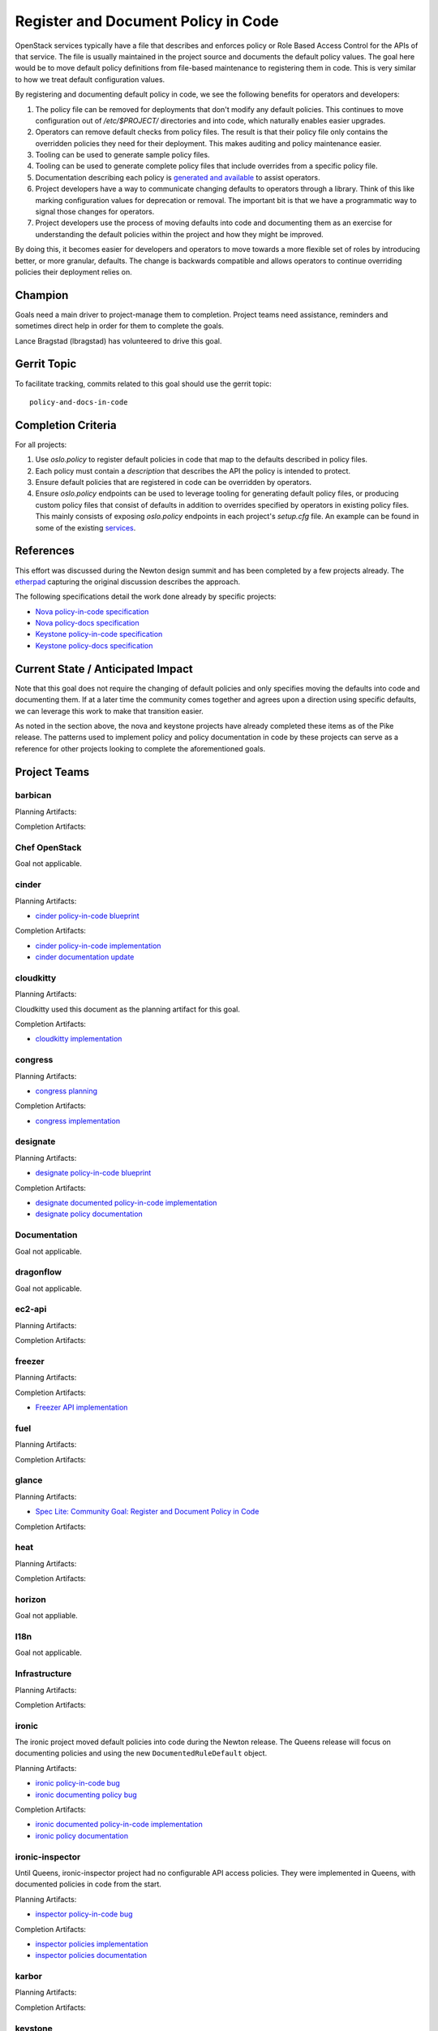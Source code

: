 .. -*- mode: rst -*-

====================================
Register and Document Policy in Code
====================================

OpenStack services typically have a file that describes and enforces policy or
Role Based Access Control for the APIs of that service. The file is usually
maintained in the project source and documents the default policy values. The
goal here would be to move default policy definitions from file-based
maintenance to registering them in code. This is very similar to how we treat
default configuration values.

By registering and documenting default policy in code, we see the following
benefits for operators and developers:

#. The policy file can be removed for deployments that don't modify any default
   policies. This continues to move configuration out of `/etc/$PROJECT/`
   directories and into code, which naturally enables easier upgrades.
#. Operators can remove default checks from policy files. The result is that
   their policy file only contains the overridden policies they need for their
   deployment. This makes auditing and policy maintenance easier.
#. Tooling can be used to generate sample policy files.
#. Tooling can be used to generate complete policy files that include overrides
   from a specific policy file.
#. Documentation describing each policy is `generated and available
   <https://docs.openstack.org/developer/nova/sample_policy.html>`_ to assist
   operators.
#. Project developers have a way to communicate changing defaults to operators
   through a library. Think of this like marking configuration values for
   deprecation or removal. The important bit is that we have a programmatic way
   to signal those changes for operators.
#. Project developers use the process of moving defaults into code and
   documenting them as an exercise for understanding the default policies
   within the project and how they might be improved.

By doing this, it becomes easier for developers and operators to move towards a
more flexible set of roles by introducing better, or more granular, defaults.
The change is backwards compatible and allows operators to continue overriding
policies their deployment relies on.

Champion
========

Goals need a main driver to project-manage them to completion. Project teams
need assistance, reminders and sometimes direct help in order for them to
complete the goals.

Lance Bragstad (lbragstad) has volunteered to drive this goal.


Gerrit Topic
============

To facilitate tracking, commits related to this goal should use the
gerrit topic::

  policy-and-docs-in-code

Completion Criteria
===================

For all projects:

#. Use `oslo.policy` to register default policies in code that map to the
   defaults described in policy files.
#. Each policy must contain a `description` that describes the API the policy
   is intended to protect.
#. Ensure default policies that are registered in code can be overridden by
   operators.
#. Ensure `oslo.policy` endpoints can be used to leverage tooling for
   generating default policy files, or producing custom policy files that
   consist of defaults in addition to overrides specified by operators in
   existing policy files. This mainly consists of exposing `oslo.policy`
   endpoints in each project's `setup.cfg` file. An example can be found in
   some of the existing `services
   <https://github.com/openstack/nova/blob/15.0.0/setup.cfg#L42>`_.

References
==========

This effort was discussed during the Newton design summit and has been
completed by a few projects already. The `etherpad
<https://etherpad.openstack.org/p/newton-oslo-policy-default-embedded>`_
capturing the original discussion describes the approach.

The following specifications detail the work done already by specific projects:

* `Nova policy-in-code specification <http://specs.openstack.org/openstack/nova-specs/specs/newton/implemented/policy-in-code.html>`_
* `Nova policy-docs specification <http://specs.openstack.org/openstack/nova-specs/specs/pike/approved/policy-docs.html>`_
* `Keystone policy-in-code specification <http://specs.openstack.org/openstack/keystone-specs/specs/keystone/pike/policy-in-code.html>`_
* `Keystone policy-docs specification <http://specs.openstack.org/openstack/keystone-specs/specs/keystone/pike/policy-docs.html>`_

Current State / Anticipated Impact
==================================

Note that this goal does not require the changing of default policies and only
specifies moving the defaults into code and documenting them. If at a later
time the community comes together and agrees upon a direction using specific
defaults, we can leverage this work to make that transition easier.

As noted in the section above, the nova and keystone projects have already
completed these items as of the Pike release. The patterns used to implement
policy and policy documentation in code by these projects can serve as a
reference for other projects looking to complete the aforementioned goals.

Project Teams
=============

barbican
--------

Planning Artifacts:

Completion Artifacts:

Chef OpenStack
--------------

Goal not applicable.

cinder
------

Planning Artifacts:

* `cinder policy-in-code blueprint <https://blueprints.launchpad.net/cinder/+spec/policy-in-code>`_

Completion Artifacts:

* `cinder policy-in-code implementation <https://review.openstack.org/#/q/topic:policy-and-docs-in-code+project:openstack/cinder>`_
* `cinder documentation update <https://review.openstack.org/#/c/512187/>`_

cloudkitty
----------

Planning Artifacts:

Cloudkitty used this document as the planning artifact for this goal.

Completion Artifacts:

* `cloudkitty implementation <https://review.openstack.org/#/q/topic:policy-and-docs-in-code+(status:open+OR+status:merged)+project:openstack/cloudkitty>`_

congress
--------

Planning Artifacts:

* `congress planning <https://bugs.launchpad.net/congress/+bug/1724714>`_

Completion Artifacts:

* `congress implementation <https://review.openstack.org/#/q/topic:policy-and-docs-in-code+(status:open+OR+status:merged)+project:openstack/congress>`_

designate
---------

Planning Artifacts:

* `designate policy-in-code blueprint <https://blueprints.launchpad.net/designate/+spec/policy-in-code>`_

Completion Artifacts:

* `designate documented policy-in-code implementation <https://review.openstack.org/#/q/status:merged+project:openstack/designate+branch:master+topic:policy-and-docs-in-code>`_
* `designate policy documentation <https://docs.openstack.org/designate/latest/admin/policy.html>`_

Documentation
-------------

Goal not applicable.

dragonflow
----------

Goal not applicable.

ec2-api
-------

Planning Artifacts:

Completion Artifacts:

freezer
-------

Planning Artifacts:

Completion Artifacts:

* `Freezer API implementation <https://review.openstack.org/#/q/topic:policy-and-docs-in-code+(status:open+OR+status:merged)+project:openstack/freezer-api>`_

fuel
----

Planning Artifacts:

Completion Artifacts:

glance
------

Planning Artifacts:

* `Spec Lite: Community Goal: Register and Document Policy in Code
  <http://specs.openstack.org/openstack/glance-specs/specs/queens/approved/glance/spec-lite-policy-and-docs-in-code.html>`_

Completion Artifacts:

heat
----

Planning Artifacts:

Completion Artifacts:

horizon
-------

Goal not appliable.

I18n
----

Goal not applicable.

Infrastructure
--------------

Planning Artifacts:

Completion Artifacts:

ironic
------

The ironic project moved default policies into code during the Newton release.
The Queens release will focus on documenting policies and using the new
``DocumentedRuleDefault`` object.

Planning Artifacts:

* `ironic policy-in-code bug <https://bugs.launchpad.net/ironic/+bug/1526752>`_
* `ironic documenting policy bug <https://bugs.launchpad.net/ironic/+bug/1716772>`_

Completion Artifacts:

* `ironic documented policy-in-code implementation <https://review.openstack.org/#/c/502519/>`_
* `ironic policy documentation <https://docs.openstack.org/ironic/latest/configuration/policy.html>`_

ironic-inspector
----------------

Until Queens, ironic-inspector project had no configurable API access policies.
They were implemented in Queens, with documented policies in code
from the start.

Planning Artifacts:

* `inspector policy-in-code bug <https://bugs.launchpad.net/ironic-inspector/+bug/1719812>`_

Completion Artifacts:

* `inspector policies implementation <https://review.openstack.org/#/c/507826/>`_
* `inspector policies documentation <https://docs.openstack.org/ironic-inspector/latest/configuration/policy.html>`_

karbor
------

Planning Artifacts:

Completion Artifacts:

keystone
--------

The keystone project completed this work in the Pike release.

Planning Artifacts:

* `keystone policy-in-code specification <http://specs.openstack.org/openstack/keystone-specs/specs/keystone/pike/policy-in-code.html>`_
* `keystone policy-docs specification <http://specs.openstack.org/openstack/keystone-specs/specs/keystone/pike/policy-docs.html>`_

Completion Artifacts:

* `keystone policy-in-code implementation <https://review.openstack.org/#/q/status:merged+project:openstack/keystone+branch:master+topic:bp/policy-in-code>`_
* `keystone policy-docs implementation <https://review.openstack.org/#/q/status:merged+project:openstack/keystone+branch:master+topic:bp/policy-docs>`_

kolla
-----

Goal not applicable.

kuryr
-----

Goal not applicable.

magnum
------

Planning Artifacts:

* `magnum blueprint <https://blueprints.launchpad.net/magnum/+spec/policy-in-code>`_

Completion Artifacts:

* `magnum implementation <https://review.openstack.org/#/q/topic:policy-and-docs-in-code+status:merged+project:openstack/magnum>`_

manila
------

Planning Artifacts:

Completion Artifacts:

mistral
-------

Planning Artifacts:

* mistral used this document as the planning artifact

Completion Artifacts:

* `mistral policy-in-code implementation <https://review.openstack.org/#/q/project:openstack/mistral++topic:policy-and-docs-in-code+status:merged>`_
* `mistral policy documentation <https://docs.openstack.org/mistral/latest/configuration/policy-guide.html>`_

monasca
-------

Planning Artifacts:

Completion Artifacts:

murano
------

Planning Artifacts:

Murano implemented this toward the end of Pike-2 milestone.

The blueprint used was:
https://blueprints.launchpad.net/murano/+spec/policy-in-code

Completion Artifacts:

The final RBAC patch in the chain was:
https://review.openstack.org/#/c/473562/

The policy documentation is available here:
https://docs.openstack.org/murano/latest/admin/murano_policies.html

neutron
-------

Planning Artifacts:

Completion Artifacts:

nova
----

Note that nova moved policy into code during the Newton release and formally
documented it in Pike.

Planning Artifacts:

* `nova policy-in-code specification <http://specs.openstack.org/openstack/nova-specs/specs/newton/implemented/policy-in-code.html>`_
* `nova policy-docs specification <http://specs.openstack.org/openstack/nova-specs/specs/pike/approved/policy-docs.html>`_

Completion Artifacts:

* `nova policy-in-code implementation <https://review.openstack.org/#/q/topic:bp/policy-in-code+project:openstack/nova+status:merged>`_
* `nova policy-docs implementation <https://review.openstack.org/#/q/topic:bp/policy-docs+project:openstack/nova+status:merged>`_

octavia
-------

Planning Artifacts:

Octavia implemented this as part of our new endpoint in Pike.

The tracking bug was:
https://bugs.launchpad.net/octavia/+bug/1690481

Completion Artifacts:

The final RBAC patch in the chain merged while Pike was still in development:
https://review.openstack.org/#/c/475980/

The policy documentation is available here:
https://docs.openstack.org/octavia/latest/configuration/policy.html

OpenStack Charms
----------------

Goal not applicable.

OpenStackAnsible
----------------

Planning Artifacts:

We'll have to adapt on the other project's completion artifacts, and everything
will be analysed case by case.

Completion Artifacts:

We already have a mechanism to adapt to policy in code (see our Keystone Role).

OpenStackClient
---------------

Goal not applicable.

oslo
----

Goal not applicable.

Packaging-deb
-------------

Goal not applicable.

Packaging-rpm
-------------

Goal not applicable.

Puppet OpenStack
----------------

Goal not applicable.

Quality Assurance
-----------------

Goal not applicable.

rally
-----

Goal not applicable.

RefStack
--------

Goal not applicable.

Release Management
------------------

Goal not applicable.

requirements
------------

Goal not applicable.

sahara
------

Planning Artifacts:

We used the community goal document found in
https://governance.openstack.org/tc/goals/queens/policy-in-code.html as
planning artifact.

Completion Artifacts:

The goal was implemented in https://review.openstack.org/#/c/503221/ and can be
marked as done.

searchlight
-----------

Planning Artifacts:

* Work was done without the need for a bug / blueprint

Completion Artifacts:

* `searchlight policy-in-code implementation <https://review.openstack.org/#/q/status:merged+project:openstack/searchlight+branch:master+topic:policy-and-docs-in-code>`_
* `searchlight policy documentation <https://docs.openstack.org/searchlight/latest/configuration/policy.html>`_


Security
--------

Goal not applicable.

senlin
------

Planning Artifacts:

Completion Artifacts:

* `senlin implementation <https://review.openstack.org/#/q/topic:policy-and-docs-in-code+project:openstack/senlin+status:merged>`_

shade
-----

Goal not applicable.

solum
-----

Planning Artifacts:

Completion Artifacts:

Stable branch maintenance
-------------------------

Goal not applicable.

storlets
--------

Goal not applicable.

swift
-----

Planning Artifacts:

Completion Artifacts:

tacker
------

Planning Artifacts:

Completion Artifacts:

Telemetry
---------

Planning Artifacts:

This document was used as the planning document for the Telemetry project.

Completion Artifacts:

* `panko implementation <https://review.openstack.org/#/q/topic:policy-and-docs-in-code+status:merged+project:openstack/panko>`_

tricircle
---------

Planning Artifacts:

This document was used as the planning artifact for tricircle.

Completion Artifacts:

* `policy-in-code implementation <https://review.openstack.org/#/q/topic:policy-and-docs-in-code+status:merged+project:openstack/tricircle>`_

tripleo
-------

Goal not applicable.

trove
-----

Planning Artifacts:

Completion Artifacts:

vitrage
-------

Planning Artifacts:

Completion Artifacts:

* https://review.openstack.org/#/c/509217/

watcher
-------

Planning Artifacts:

* `watcher policy-in-code blueprint <https://blueprints.launchpad.net/watcher/+spec/policy-and-docs-in-code>`_

Completion Artifacts:

* `watcher policy-in-code implementation <https://review.openstack.org/#/q/project:+openstack/watcher+topic:policy-and-docs-in-code+status:merged>`_

winstackers
-----------

Goal not applicable.

zaqar
-----

Planning Artifacts:

Completion Artifacts:

zun
---

Planning Artifacts:

TBD, checking with the Zun team to see if they want a specification for this or
if this can serve as the planning artifact.

Completion Artifacts:

* `zun implementation <https://review.openstack.org/#/q/topic:policy-and-docs-in-code+status:merged+project:openstack/zun>`_
